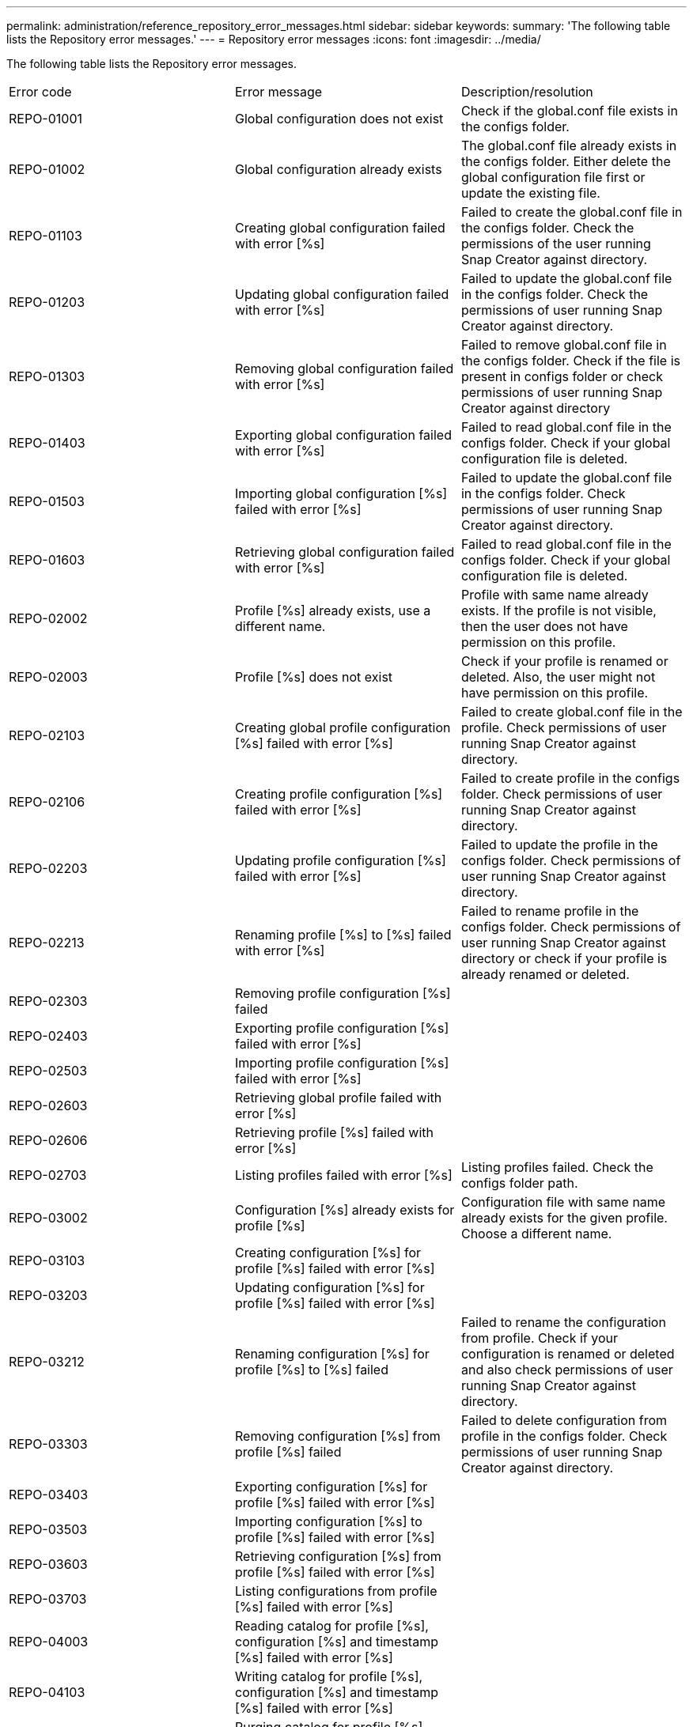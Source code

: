 ---
permalink: administration/reference_repository_error_messages.html
sidebar: sidebar
keywords: 
summary: 'The following table lists the Repository error messages.'
---
= Repository error messages
:icons: font
:imagesdir: ../media/

[.lead]
The following table lists the Repository error messages.

|===
| Error code| Error message| Description/resolution
a|
REPO-01001
a|
Global configuration does not exist
a|
Check if the global.conf file exists in the configs folder.
a|
REPO-01002
a|
Global configuration already exists
a|
The global.conf file already exists in the configs folder. Either delete the global configuration file first or update the existing file.
a|
REPO-01103
a|
Creating global configuration failed with error [%s]
a|
Failed to create the global.conf file in the configs folder. Check the permissions of the user running Snap Creator against directory.
a|
REPO-01203
a|
Updating global configuration failed with error [%s]
a|
Failed to update the global.conf file in the configs folder. Check the permissions of user running Snap Creator against directory.
a|
REPO-01303
a|
Removing global configuration failed with error [%s]
a|
Failed to remove global.conf file in the configs folder. Check if the file is present in configs folder or check permissions of user running Snap Creator against directory
a|
REPO-01403
a|
Exporting global configuration failed with error [%s]
a|
Failed to read global.conf file in the configs folder. Check if your global configuration file is deleted.
a|
REPO-01503
a|
Importing global configuration [%s] failed with error [%s]
a|
Failed to update the global.conf file in the configs folder. Check permissions of user running Snap Creator against directory.

a|
REPO-01603
a|
Retrieving global configuration failed with error [%s]
a|
Failed to read global.conf file in the configs folder. Check if your global configuration file is deleted.
a|
REPO-02002
a|
Profile [%s] already exists, use a different name.
a|
Profile with same name already exists. If the profile is not visible, then the user does not have permission on this profile.
a|
REPO-02003
a|
Profile [%s] does not exist
a|
Check if your profile is renamed or deleted. Also, the user might not have permission on this profile.
a|
REPO-02103
a|
Creating global profile configuration [%s] failed with error [%s]
a|
Failed to create global.conf file in the profile. Check permissions of user running Snap Creator against directory.
a|
REPO-02106
a|
Creating profile configuration [%s] failed with error [%s]
a|
Failed to create profile in the configs folder. Check permissions of user running Snap Creator against directory.
a|
REPO-02203
a|
Updating profile configuration [%s] failed with error [%s]
a|
Failed to update the profile in the configs folder. Check permissions of user running Snap Creator against directory.
a|
REPO-02213
a|
Renaming profile [%s] to [%s] failed with error [%s]
a|
Failed to rename profile in the configs folder. Check permissions of user running Snap Creator against directory or check if your profile is already renamed or deleted.
a|
REPO-02303
a|
Removing profile configuration [%s] failed
a|
 
a|
REPO-02403
a|
Exporting profile configuration [%s] failed with error [%s]
a|
 
a|
REPO-02503
a|
Importing profile configuration [%s] failed with error [%s]
a|
 
a|
REPO-02603
a|
Retrieving global profile failed with error [%s]
a|
 
a|
REPO-02606
a|
Retrieving profile [%s] failed with error [%s]
a|
 
a|
REPO-02703
a|
Listing profiles failed with error [%s]
a|
Listing profiles failed. Check the configs folder path.
a|
REPO-03002
a|
Configuration [%s] already exists for profile [%s]
a|
Configuration file with same name already exists for the given profile. Choose a different name.
a|
REPO-03103
a|
Creating configuration [%s] for profile [%s] failed with error [%s]
a|
 
a|
REPO-03203
a|
Updating configuration [%s] for profile [%s] failed with error [%s]
a|
 
a|
REPO-03212
a|
Renaming configuration [%s] for profile [%s] to [%s] failed
a|
Failed to rename the configuration from profile. Check if your configuration is renamed or deleted and also check permissions of user running Snap Creator against directory.
a|
REPO-03303
a|
Removing configuration [%s] from profile [%s] failed
a|
Failed to delete configuration from profile in the configs folder. Check permissions of user running Snap Creator against directory.
a|
REPO-03403
a|
Exporting configuration [%s] for profile [%s] failed with error [%s]
a|
 
a|
REPO-03503
a|
Importing configuration [%s] to profile [%s] failed with error [%s]
a|
 
a|
REPO-03603
a|
Retrieving configuration [%s] from profile [%s] failed with error [%s]
a|
 
a|
REPO-03703
a|
Listing configurations from profile [%s] failed with error [%s]
a|
 
a|
REPO-04003
a|
Reading catalog for profile [%s], configuration [%s] and timestamp [%s] failed with error [%s]
a|
 
a|
REPO-04103
a|
Writing catalog for profile [%s], configuration [%s] and timestamp [%s] failed with error [%s]
a|
 
a|
REPO-04203
a|
Purging catalog for profile [%s], configuration [%s] and timestamp [%s] failed with error [%s]
a|
 
a|
REPO-04303
a|
Inventoring catalog for profile [%s] and configuration [%s] failed with error [%s]
a|
 
a|
REPO-04304
a|
Configuration [%s] does not exist
a|
 
a|
REPO-04309
a|
Adding policy object failed [%s]
a|
Database error; check stack trace for more information.
a|
REPO-04313
a|
Removing policy object failed for policy Id: %s
a|
Database error; check stack trace for more information.
a|
REPO-04315
a|
Updating policy object failed : %s
a|
Database error; check stack trace for more information.
a|
REPO-04316
a|
Failed to list policies
a|
Database error; check stack trace for more information.
a|
REPO-04321
a|
Adding backup type object failed [%s]
a|
Database error; check stack trace for more information.
a|
REPO-04323
a|
Backup type entry does not exist for backup type id: %s
a|
Pass a valid backup type.
a|
REPO-04325
a|
Removing backup type object failed for backup type Id: %s
a|
Database error; check stack trace for more information.
a|
REPO-04327
a|
Updating backup type object failed : %s
a|
Database error; check stack trace for more information.
a|
REPO-04328
a|
Failed to list backup types
a|
Database error; check stack trace for more information.
a|
REPO-04333
a|
Adding scheduler job object failed [%s]
a|
Database error; check stack trace for more information.
a|
REPO-04335
a|
Scheduler job entry does not exist for job id: %s
a|
Pass a valid scheduler job.
a|
REPO-04337
a|
Removing scheduler job object failed for job Id: %s
a|
Database error; check stack trace for more information.
a|
REPO-04339
a|
Updating scheduler job object failed : %s
a|
Database error; check stack trace for more information.
a|
REPO-04340
a|
Failed to list scheduler jobs
a|
Database error; check stack trace for more information.
a|
REPO-04341
a|
Adding policy object failed, policy [%s] with same name already exists
a|
Policy with same name already exists; try with different name.
a|
REPO-04342
a|
Adding backup type object failed, backup type [%s] with same name already exists
a|
Backup type with same name already exists; try with different name.
a|
REPO-04343
a|
Adding scheduler object failed, scheduler [%s] with same task name already exists
a|
 
a|
REPO-04344
a|
Failed to update profile [%s]. Profile is empty.
a|
 
a|
REPO-04345
a|
Policy Type cannot be null while adding new policy
a|
 
a|
REPO-04346
a|
Storage object cannot be null
a|
 
a|
REPO-04347
a|
Adding storage object failed, storage [%s] with same name/IP already exists
a|
 
a|
REPO-04348
a|
Failed to fetch the storage details. Database Error!
a|
 
a|
REPO-04349
a|
Invalid host name. Storage with the host name/IP [%s] does not exist
a|
 
a|
REPO-04350
a|
Hostname cannot be null
a|
Invalid host name
a|
REPO-04351
a|
Deleting storage [%s] failed with error [%s]
a|
Failed to delete the storage. Database Error!
a|
REPO-04355
a|
Updating storage [%s] failed with error [%s]
a|
Failed to update the storage. Database Error!
a|
REPO-04356
a|
Cluster object cannot be null
a|
 
a|
REPO-04358
a|
Adding storage [%s] failed with error [%s]
a|
 
a|
REPO-04359
a|
Updating cluster [%s] failed with error [%s]
a|
 
a|
REPO-04360
a|
Adding cluster object failed, cluster [%s] with same name/IP already exists
a|
Cluster with same host name already exists
|===
